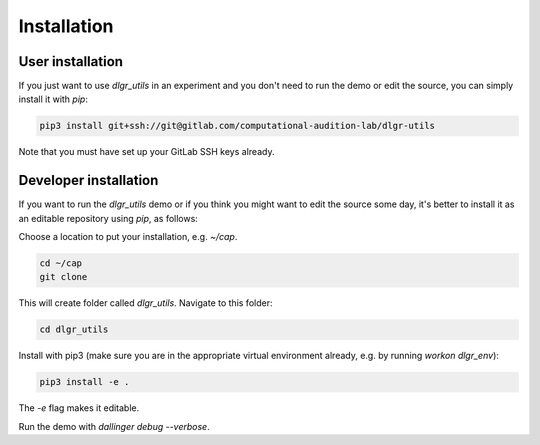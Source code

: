 .. highlight:: shell

============
Installation
============


User installation
-----------------

If you just want to use `dlgr_utils` in an experiment and you don't 
need to run the demo or edit the source, you can simply install it with `pip`:

.. code-block:: console

    pip3 install git+ssh://git@gitlab.com/computational-audition-lab/dlgr-utils

Note that you must have set up your GitLab SSH keys already.

Developer installation
------------------------------------

If you want to run the `dlgr_utils` demo or if you think you 
might want to edit the source some day, 
it's better to install it as an editable repository using `pip`, as follows:

Choose a location to put your installation, e.g. `~/cap`.

.. code-block:: console

    cd ~/cap
    git clone 

This will create folder called `dlgr_utils`.
Navigate to this folder:

.. code-block:: console

    cd dlgr_utils


Install with pip3 (make sure you are in the appropriate virtual environment
already, e.g. by running `workon dlgr_env`):

.. code-block:: console

    pip3 install -e .

The `-e` flag makes it editable.

Run the demo with `dallinger debug --verbose`.
